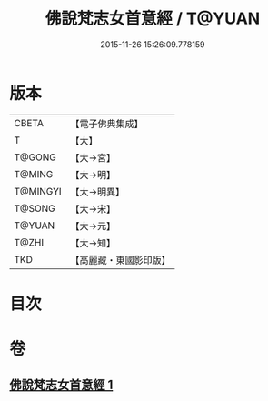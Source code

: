 #+TITLE: 佛說梵志女首意經 / T@YUAN
#+DATE: 2015-11-26 15:26:09.778159
* 版本
 |     CBETA|【電子佛典集成】|
 |         T|【大】     |
 |    T@GONG|【大→宮】   |
 |    T@MING|【大→明】   |
 |  T@MINGYI|【大→明異】  |
 |    T@SONG|【大→宋】   |
 |    T@YUAN|【大→元】   |
 |     T@ZHI|【大→知】   |
 |       TKD|【高麗藏・東國影印版】|

* 目次
* 卷
** [[file:KR6i0199_001.txt][佛說梵志女首意經 1]]
